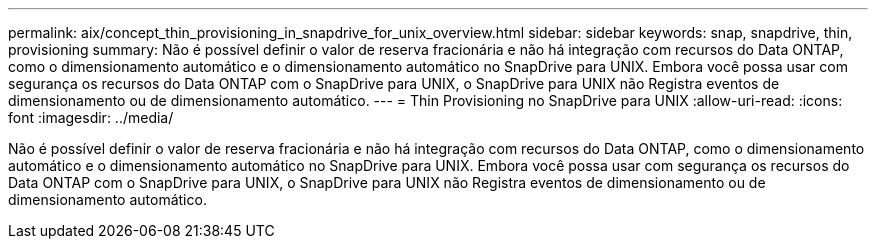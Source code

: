 ---
permalink: aix/concept_thin_provisioning_in_snapdrive_for_unix_overview.html 
sidebar: sidebar 
keywords: snap, snapdrive, thin, provisioning 
summary: Não é possível definir o valor de reserva fracionária e não há integração com recursos do Data ONTAP, como o dimensionamento automático e o dimensionamento automático no SnapDrive para UNIX. Embora você possa usar com segurança os recursos do Data ONTAP com o SnapDrive para UNIX, o SnapDrive para UNIX não Registra eventos de dimensionamento ou de dimensionamento automático. 
---
= Thin Provisioning no SnapDrive para UNIX
:allow-uri-read: 
:icons: font
:imagesdir: ../media/


[role="lead"]
Não é possível definir o valor de reserva fracionária e não há integração com recursos do Data ONTAP, como o dimensionamento automático e o dimensionamento automático no SnapDrive para UNIX. Embora você possa usar com segurança os recursos do Data ONTAP com o SnapDrive para UNIX, o SnapDrive para UNIX não Registra eventos de dimensionamento ou de dimensionamento automático.
